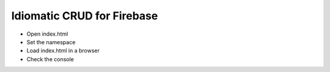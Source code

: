 Idiomatic CRUD for Firebase
---------------------------

- Open index.html
- Set the namespace
- Load index.html in a browser
- Check the console
